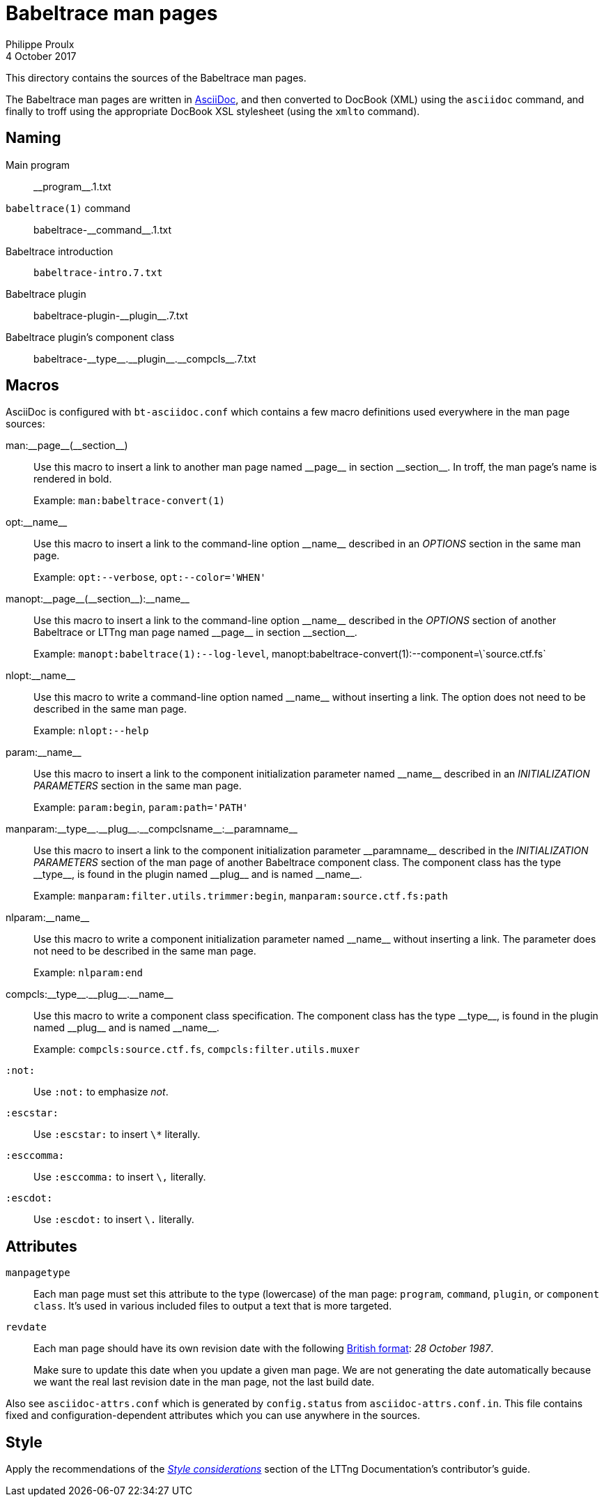 = Babeltrace man pages
Philippe Proulx
4 October 2017

This directory contains the sources of the Babeltrace man pages.

The Babeltrace man pages are written in
http://www.methods.co.nz/asciidoc/[AsciiDoc], and then converted to
DocBook (XML) using the `asciidoc` command, and finally to troff using
the appropriate DocBook XSL stylesheet (using the `xmlto` command).


== Naming

Main program::
    +__program__.1.txt+

`babeltrace(1)` command::
    +babeltrace-__command__.1.txt+

Babeltrace introduction::
    `babeltrace-intro.7.txt`

Babeltrace plugin::
    +babeltrace-plugin-__plugin__.7.txt+

Babeltrace plugin's component class::
    +babeltrace-__type__.__plugin__.__compcls__.7.txt+


== Macros

AsciiDoc is configured with `bt-asciidoc.conf` which contains a few
macro definitions used everywhere in the man page sources:

+man:__page__(__section__)+::
    Use this macro to insert a link to another man page named
    +__page__+ in section +__section__+. In troff, the man page's name
    is rendered in bold.
+
Example: `man:babeltrace-convert(1)`

+opt:__name__+::
    Use this macro to insert a link to the command-line option
    +__name__+ described in an _OPTIONS_ section in the same man page.
+
Example: `opt:--verbose`, `opt:--color='WHEN'`

+manopt:__page__(__section__):__name__+::
    Use this macro to insert a link to the command-line option
    +__name__+ described in the _OPTIONS_ section of another Babeltrace
    or LTTng man page named +__page__+ in section +__section__+.
+
Example: `manopt:babeltrace(1):--log-level`,
+manopt:babeltrace-convert(1):--component=\`source.ctf.fs`+

+nlopt:__name__+::
    Use this macro to write a command-line option named +__name__+
    without inserting a link. The option does not need to be described
    in the same man page.
+
Example: `nlopt:--help`

+param:__name__+::
    Use this macro to insert a link to the component initialization
    parameter named +__name__+ described in an _INITIALIZATION
    PARAMETERS_ section in the same man page.
+
Example: `param:begin`, `param:path='PATH'`

+manparam:__type__.__plug__.__compclsname__:__paramname__+::
    Use this macro to insert a link to the component initialization
    parameter +__paramname__+ described in the _INITIALIZATION
    PARAMETERS_ section of the man page of another Babeltrace component
    class. The component class has the type +__type__+, is found in the
    plugin named +__plug__+ and is named +__name__+.
+
Example: `manparam:filter.utils.trimmer:begin`,
`manparam:source.ctf.fs:path`

+nlparam:__name__+::
    Use this macro to write a component initialization parameter named
    +__name__+ without inserting a link. The parameter does not need to
    be described in the same man page.
+
Example: `nlparam:end`

+compcls:__type__.__plug__.__name__+::
    Use this macro to write a component class specification. The
    component class has the type +__type__+, is found in the plugin
    named +__plug__+ and is named +__name__+.
+
Example: `compcls:source.ctf.fs`, `compcls:filter.utils.muxer`

`:not:`::
    Use `:not:` to emphasize _not_.

`:escstar:`::
    Use `:escstar:` to insert `\*` literally.

`:esccomma:`::
    Use `:esccomma:` to insert `\,` literally.

`:escdot:`::
    Use `:escdot:` to insert `\.` literally.


== Attributes

`manpagetype`::
    Each man page must set this attribute to the type (lowercase) of the
    man page: `program`, `command`, `plugin`, or `component class`. It's
    used in various included files to output a text that is more
    targeted.

`revdate`::
    Each man page should have its own revision date with the following
    https://en.wikipedia.org/wiki/Date_and_time_notation_in_the_United_Kingdom[British format]:
    _28 October 1987_.
+
Make sure to update this date when you update a given man page. We are
not generating the date automatically because we want the real last
revision date in the man page, not the last build date.

Also see `asciidoc-attrs.conf` which is generated by `config.status`
from `asciidoc-attrs.conf.in`. This file contains fixed and
configuration-dependent attributes which you can use anywhere in the
sources.


== Style

Apply the recommendations of the
link:https://github.com/lttng/lttng-docs/blob/master/CONTRIBUTING.adoc#style-considerations[_Style
considerations_] section of the LTTng Documentation's contributor's
guide.
